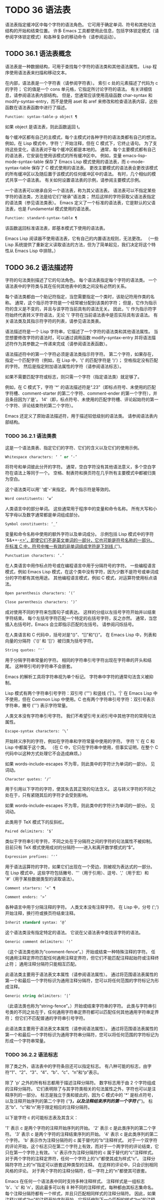 #+LATEX_COMPILER: xelatex
#+LATEX_CLASS: elegantpaper
#+OPTIONS: prop:t
#+OPTIONS: ^:nil

* TODO 36 语法表

语法表指定缓冲区中每个字符的语法角色。  它可用于确定单词、符号和其他句法结构的开始和结束位置。  许多 Emacs 工具都使用此信息，包括字体锁定模式（请参阅字体锁定模式）和各种复杂的移动命令（请参阅运动）。

** TODO 36.1 语法表概念

语法表是一种数据结构，可用于查找每个字符的语法类和其他语法属性。  Lisp 程序使用语法表来扫描和移动文本。

在内部，语法表是一个字符表（请参阅字符表）。  索引 c 处的元素描述了代码为 c 的字符；  它的值是一个 cons 单元格，它指定所讨论字符的语法。  有关详细信息，请参阅语法表内部结构。  但是，您通常应该使用高级函数 char-syntax 和 modify-syntax-entry，而不是使用 aset 和 aref 来修改和检查语法表内容，这些函数在语法表函数中进行了描述。

#+begin_src emacs-lisp
  Function: syntax-table-p object ¶
#+end_src

    如果 object 是语法表，则此函数返回 t。

每个缓冲区都有自己的主模式，每个主模式对各种字符的语法类都有自己的想法。  例如，在 Lisp 模式中，字符 ';'  开始注释，但在 C 模式下，它终止语句。  为了支持这些变化，语法表对于每个缓冲区都是本地的。  通常，每个主要模式都有自己的语法表，它安装在使用该模式的所有缓冲区中。  例如，变量 emacs-lisp-mode-syntax-table 保存了 Emacs Lisp 模式使用的语法表，而 c-mode-syntax-table 保存了 C 模式使用的语法表。  更改主要模式的语法表会更改该模式的所有缓冲区以及随后置于该模式的任何缓冲区中的语法。  有时，几个相似的模式共享一个语法表。  有关如何设置语法表的示例，请参阅主要模式示例。

一个语法表可以继承自另一个语法表，称为其父语法表。  语法表可以不指定某些字符的语法类，方法是给它们“继承”语法类；  然后这样的字符获取父语法表指定的语法类（参见语法类表）。  Emacs 定义了一个标准的语法表，它是默认的父语法表，也是 Fundamental 模式使用的语法表。

#+begin_src emacs-lisp
  Function: standard-syntax-table ¶
#+end_src

    该函数返回标准语法表，即基本模式下使用的语法表。

Emacs Lisp 阅读器不使用语法表，它有自己的内置语法规则，无法更改。  （一些 Lisp 系统提供了重新定义读取语法的方法，但为了简单起见，我们决定将这个特性从 Emacs Lisp 中排除。）

** TODO 36.2 语法描述符

字符的句法类别描述了它的句法角色。  每个语法表指定每个字符的语法类。  一个语法表中的字符类与其在任何其他表中的类之间没有必然的关系。

每个语法类都由一个助记符指定，当您需要指定一个类时，该助记符用作类的名称。  通常，这个指示符字符是一个经常被分配到该类的字符；  但是，它作为指示符的含义是不变的，并且与该字符当前具有的语法无关。  因此，'\' 作为指示符字符始终代表转义字符语法，无论 '\' 字符在当前语法表中是否实际具有该语法。  有关语法类及其指示符字符的列表，请参见语法类表。

语法描述符是一个 Lisp 字符串，它描述了一个字符的语法类和其他语法属性。  当您想要修改字符的语法时，可以通过调用函数 modify-syntax-entry 并将语法描述符作为其参数之一传递来完成（请参阅语法表函数）。

语法描述符中的第一个字符必须是语法类指示符字符。  第二个字符，如果存在，指定一个匹配字符（例如，在 Lisp 中，'(' 的匹配字符是 ')'）；  空格指定没有匹配的字符。  然后是指定附加语法属性的字符（请参阅语法标志）。

如果不需要匹配字符或标志，则只需一个字符（指定语法类）就足够了。

例如，在 C 模式下，字符 '*' 的语法描述符是“.23”（即标点符号、未使用的匹配字符槽、comment-starter 的第二个字符、comment-ender 的第一个字符），并且条目因为'/'是'。  14'（即，标点符号、未使用的匹配字符槽、评论起始符的第一个字符、评论结束符的第二个字符）。

Emacs 还定义了原始语法描述符，用于描述较低级别的语法类。  请参阅语法表内部结构。

*** TODO 36.2.1 语法类表

这是一个语法类表、指定它们的字符、它们的含义以及它们的使用示例。

#+begin_src emacs-lisp
  Whitespace characters: ‘ ’ or ‘-’
#+end_src

    将符号和单词彼此分开的字符。  通常，空白字符没有其他语法意义，多个空白字符在语法上等同于一个。  空格、制表符和换页符在几乎所有主要模式中都被归类为空白。

    这个语法类可以用' '或'-'来指定。  两个指示符是等效的。
#+begin_src emacs-lisp
  Word constituents: ‘w’
#+end_src

    人类语言中的部分单词。  这些通常用于程序中的变量和命令名称。  所有大写和小写字母以及数字通常都是单词组成部分。
#+begin_src emacs-lisp
  Symbol constituents: ‘_’
#+end_src

    变量和命令名称中使用的额外字符以及单词成分。  示例包括 Lisp 模式中的字符 '$&*+-_<>'，即使它们不是英文单词的一部分，它也可能是符号名称的一部分。  在标准 C 中，符号中唯一有效的非单词组成字符是下划线 ('_')。
#+begin_src emacs-lisp
  Punctuation characters: ‘.’
#+end_src

    在人类语言中用作标点符号或在编程语言中用于分隔符号的字符。  一些编程语言模式，例如 Emacs Lisp 模式，在这个类中没有字符，因为少数不是符号或单词成分的字符都有其他用途。  其他编程语言模式，例如 C 模式，对运算符使用标点语法。
#+begin_src emacs-lisp
  Open parenthesis characters: ‘(’
#+end_src
#+begin_src emacs-lisp
  Close parenthesis characters: ‘)’
#+end_src

    成对使用不同的字符来包围句子或表达。  这样的分组以左括号字符开始并以结束字符结束。  每个左括号字符匹配一个特定的右括号字符，反之亦然。  通常，当您插入右括号时，Emacs 会立即指示匹配的左括号。  请参阅闪烁括号。

    在人类语言和 C 代码中，括号对是“()”、“[]”和“{}”。  在 Emacs Lisp 中，列表和向量的分隔符（'()' 和 '[]'）被归类为括号字符。
#+begin_src emacs-lisp
  String quotes: ‘"’
#+end_src

    用于分隔字符串常量的字符。  相同的字符串引号字符出现在字符串的开头和结尾。  这种带引号的字符串不会嵌套。

    Emacs 的解析工具将字符串视为单个标记。  字符串中字符的通常句法含义被抑制。

    Lisp 模式有两个字符串引号字符：双引号 ('"') 和竖线 ('|')。'|'  在 Emacs Lisp 中不使用，但在 Common Lisp 中使用。C 也有两个字符串引号字符：双引号表示字符串，撇号 (''') 表示字符常量。

    人类文本没有字符串引号字符。  我们不希望引号关闭引号中其他字符的常用句法属性。
#+begin_src emacs-lisp
  Escape-syntax characters: ‘\’
#+end_src

    开始转义序列的字符，例如在字符串和字符常量中使用的字符。  字符 '\' 在 C 和 Lisp 中都属于这个类。  （在 C 中，它只在字符串中使用，但事实证明，在整个 C 代码中以这种方式处理它不会造成麻烦。）

    如果 words-include-escapes 不为零，则此类中的字符计为单词的一部分。  见词动。
#+begin_src emacs-lisp
  Character quotes: ‘/’
#+end_src

    用于引用以下字符的字符，使其失去其正常的句法含义。  这与转义字符的不同之处在于，只有紧随其后的字符才会受到影响。

    如果 words-include-escapes 不为零，则此类中的字符计为单词的一部分。  见词动。

    此类用于 TeX 模式下的反斜杠。
#+begin_src emacs-lisp
  Paired delimiters: ‘$’
#+end_src

    类似于字符串引号字符，不同之处在于分隔符之间的字符的句法属性不被抑制。  目前只有 TeX 模式使用成对的分隔符——进入和离开数学模式的“$”。
#+begin_src emacs-lisp
  Expression prefixes: ‘'’
#+end_src

    用于语法运算符的字符，如果它们出现在一个旁边，则被视为表达式的一部分。  在 Lisp 模式中，这些字符包括撇号、'''（用于引用）、逗号、','（用于宏）和 '#'（用于某些数据类型的读取语法）。
#+begin_src emacs-lisp
  Comment starters: ‘<’ ¶
#+end_src
#+begin_src emacs-lisp
  Comment enders: ‘>’
#+end_src

    各种语言中用于分隔注释的字符。  人类文本没有注释字符。  在 Lisp 中，分号 (';') 开始注释，换行符或换页符结束注释。
#+begin_src emacs-lisp
  Inherit standard syntax: ‘@’
#+end_src

    这个语法类没有指定特定的语法。  它说在父语法表中查找该字符的语法。
#+begin_src emacs-lisp
  Generic comment delimiters: ‘!’
#+end_src

    （这个语法类也称为“comment-fence”。）开始或结束一种特殊注释的字符。  任何通用注释定界符匹配任何通用注释定界符，但它们不能匹配注释起始符或注释终止符；  通用注释分隔符只能相互匹配。

    此语法类主要用于语法表文本属性（请参阅语法属性）。  通过将范围语法表属性的第一个和最后一个字符标识为通用注释分隔符，您可以将任何范围的字符标记为形成注释。
#+begin_src emacs-lisp
  Generic string delimiters: ‘|’
#+end_src

    （此语法类也称为“string-fence”。）开始或结束字符串的字符。  此类与字符串引号类的不同之处在于，任何通用字符串定界符都可以匹配任何其他通用字符串定界符；  但它们不匹配普通的字符串引号字符。

    此语法类主要用于语法表文本属性（请参阅语法属性）。  通过将范围语法表属性的第一个和最后一个字符标识为通用字符串分隔符，您可以将任何范围的字符标记为形成一个字符串常量。

*** TODO 36.2.2 语法标志

除了类之外，语法表中的字符条目还可以指定标志。  有八种可能的标志，由字符“1”、“2”、“3”、“4”、“b”、“c”、“n”和“p”表示。

除了 'p' 之外的所有标志都用于描述注释分隔符。  数字标志用于由 2 个字符组成的注释分隔符。  它们表明除了与其字符类相关的句法属性之外，字符也可以是注释序列的一部分。  标志是独立于类和彼此的，因为 C 模式中的 '*' 是标点符号，以及注释开始序列的第二个字符 ('/*')，以及注释结束序列的第一个字符 ('*/')。  标志“b”、“c”和“n”用于限定相应的注释分隔符。

以下是字符 c 的可能标志表及其含义：

    '1' 表示 c 是两个字符的注释开始序列的开始。
    '2' 表示 c 是此类序列的第二个字符。
    '3' 表示 c 是两个字符的注释结束序列的开始。
    '4' 表示 c 是此类序列的第二个字符。
    'b' 表示作为注释分隔符的 c 属于替代的“b”注释样式。  对于一个双字符的评论开始，这个标志只在第二个字符上有效，而对于一个两字符的评论结束，它只在第一个字符上有效。
    'c' 表示作为注释分隔符的 c 属于替代的“c”注释样式。  对于两个字符的注释定界符，任何一个字符上的“c”都使其成为样式“c”。
    注释分隔符字符上的“n”指定可以嵌套这种类型的注释。  在这样的评论中，只会识别相同风格的评论。  对于两个字符的注释分隔符，任一字符上的“n”都使其可嵌套。

    Emacs 在任何一个语法表中同时支持多种注释样式。  注释样式是一组标志 'b'、'c' 和 'n'，因此最多可以有 8 种不同的注释样式，每种都由其标志集命名。  每个注释分隔符都有一个样式，并且只匹配相同样式的注释分隔符。  因此，如果注释以样式“bn”的注释开始序列开始，它将延伸到下一个匹配的样式“bn”的注释结束序列。  当标志集既没有设置标志 'b' 也没有设置标志 'c' 时，生成的样式称为“a”样式。

    C++ 的适当注释语法设置如下：

#+begin_src emacs-lisp
  ‘/’
#+end_src

	 '124'
#+begin_src emacs-lisp
  ‘*’
#+end_src

	 '23b'
#+begin_src emacs-lisp
  newline
#+end_src

	 '>'

    这定义了四个注释分隔序列：

#+begin_src emacs-lisp
  ‘/*’
#+end_src

	 这是“b”样式的注释开始序列，因为第二个字符“*”具有“b”标志。
#+begin_src emacs-lisp
  ‘//’
#+end_src

	 这是“a”样式的注释开始序列，因为第二个字符“/”没有“b”标志。
#+begin_src emacs-lisp
  ‘*/’
#+end_src

	 这是“b”样式的注释结束序列，因为第一个字符“*”具有“b”标志。
#+begin_src emacs-lisp
  newline
#+end_src

	 这是“a”样式的注释结束序列，因为换行符没有“b”标志。

    'p' 标识 Lisp 语法的附加前缀字符。  当这些字符出现在表达式之间时，它们将被视为空格。  当它们出现在表达式中时，将根据它们通常的语法类进行处理。


** TODO 36.3 语法表函数

在本节中，我们将描述用于创建、访问和更改语法表的函数。

#+begin_src emacs-lisp
  Function: make-syntax-table &optional table ¶
#+end_src

    此函数创建一个新的语法表。  如果 table 不是 nil，则新语法表的父级是 table；  否则，父级是标准语法表。

    在新的语法表中，所有字符最初都被赋予“继承”（'@'）语法类，即它们的语法是从父表继承的（参见语法类表）。

#+begin_src emacs-lisp
  Function: copy-syntax-table &optional table ¶
#+end_src

    此函数构造表的副本并将其返回。  如果 table 被省略或为零，则返回标准语法表的副本。  否则，如果 table 不是语法表，则会发出错误信号。

#+begin_src emacs-lisp
  Command: modify-syntax-entry char syntax-descriptor &optional table ¶
#+end_src

    该函数根据 syntax-descriptor 设置 char 的语法条目。  char 必须是一个字符，或形式为 (min . max) 的 cons 单元格；  在后一种情况下，该函数为 min 和 max 之间的所有字符设置语法条目，包括 min 和 max。

    仅更改 table 的语法，默认为当前缓冲区的语法表，而不是任何其他语法表。

    参数syntax-descriptor 是一个语法描述符，即一个字符串，它的第一个字符是一个语法类指示符，它的第二个和后续字符可选地指定一个匹配的字符和语法标志。  请参阅语法描述符。  如果 syntax-descriptor 不是有效的语法描述符，则会发出错误信号。

    这个函数总是返回 nil。  表中该字符的旧语法信息将被丢弃。

    例子：
    #+begin_src emacs-lisp


      Examples:


      ;; Put the space character in class whitespace.
      (modify-syntax-entry ?\s " ")
	   ⇒ nil


      ;; Make ‘$’ an open parenthesis character,
      ;;   with ‘^’ as its matching close.
      (modify-syntax-entry ?$ "(^")
	   ⇒ nil


      ;; Make ‘^’ a close parenthesis character,
      ;;   with ‘$’ as its matching open.
      (modify-syntax-entry ?^ ")$")
	   ⇒ nil


      ;; Make ‘/’ a punctuation character,
      ;;   the first character of a start-comment sequence,
      ;;   and the second character of an end-comment sequence.
      ;;   This is used in C mode.
      (modify-syntax-entry ?/ ". 14")
	   ⇒ nil
    #+end_src

#+begin_src emacs-lisp
  Function: char-syntax character ¶
#+end_src

    此函数返回字符的语法类，由其指示符表示（参见语法类表）。  这仅返回类，而不是其匹配的字符或语法标志。

    以下示例适用于 C 模式。  （我们使用字符串更容易看到 char 语法返回的字符。）
    #+begin_src emacs-lisp


      ;; Space characters have whitespace syntax class.
      (string (char-syntax ?\s))
	   ⇒ " "


      ;; Forward slash characters have punctuation syntax.
      ;; Note that this char-syntax call does not reveal
      ;; that it is also part of comment-start and -end sequences.
      (string (char-syntax ?/))
	   ⇒ "."


      ;; Open parenthesis characters have open parenthesis syntax.
      ;; Note that this char-syntax call does not reveal that
      ;; it has a matching character, ‘)’.
      (string (char-syntax ?\())
	   ⇒ "("
    #+end_src

#+begin_src emacs-lisp
  Function: set-syntax-table table ¶
#+end_src

    此函数使 table 成为当前缓冲区的语法表。  它返回表。

#+begin_src emacs-lisp
  Function: syntax-table ¶
#+end_src

    此函数返回当前语法表，即当前缓冲区的表。

#+begin_src emacs-lisp
  Command: describe-syntax &optional buffer ¶
#+end_src

    此命令在帮助缓冲区中显示缓冲区（默认为当前缓冲区）的语法表的内容。

#+begin_src emacs-lisp
  Macro: with-syntax-table table body… ¶
#+end_src

    此宏使用 table 作为当前语法表执行 body。  在恢复旧的当前语法表后，它返回正文中最后一个表单的值。

    由于每个缓冲区都有自己的当前语法表，我们应该更准确地说：with-syntax-table 在宏执行开始时临时更改当前缓冲区的当前语法表。  其他缓冲区不受影响。

** TODO 36.4 语法属性

当语法表不够灵活以指定语言的语法时，您可以通过应用语法表文本属性来覆盖缓冲区中特定字符出现的语法表。  请参阅文本属性，了解如何应用文本属性。

语法表文本属性的有效值为：

语法表

    如果属性值是语法表，则使用该表而不是当前缓冲区的语法表来确定基础文本字符的语法。
（语法代码。匹配字符）

    这种格式的 cons 单元格是一个原始语法描述符（请参阅语法表内部），它直接指定底层文本字符的语法类。
零

    如果该属性为 nil，则字符的语法以通常的方式从当前语法表中确定。

变量：parse-sexp-lookup-properties ¶

    如果这是非零，语法扫描函数，如 forward-sexp，注意语法表文本属性。  否则他们只使用当前的语法表。

变量：语法属性函数¶

    这个变量，如果非零，应该存储一个用于将语法表属性应用到指定文本段的函数。  它旨在由主要模式用于安装以某种模式适当的方式应用语法表属性的功能。

    该函数由 syntax-ppss 调用（请参阅查找位置的解析状态），以及在语法字体化期间由字体锁定模式调用（请参阅语法字体锁定）。  它用两个参数 start 和 end 调用，它们是它应该作用的文本的开始和结束位置。  允许在起点和终点划定的区域内任意移动点；  这样的动作不需要使用保存游览（见游览）。  也允许在 end 之前的任何位置调用 syntax-ppss，但是如果 Lisp 程序在某个位置调用 syntax-ppss 并随后在某个更早的位置修改缓冲区，那么调用 syntax-ppss-flush 是该程序的责任-cache 从缓存中刷新现在过时的信息。

    注意：当这个变量不为 nil 时，Emacs 会任意删除语法表文本属性，并依赖 syntax-properize-function 重新应用它们。  因此，如果完全使用此工具，该函数必须应用主要模式使用的所有语法表文本属性。  特别是，从 CC 模式模式派生的模式不得使用此变量，因为 CC 模式使用其他方式来应用和删除这些文本属性。

变量：syntax-properize-extend-region-functions ¶

    这个异常钩子是在调用 syntax-properize-function 之前由语法解析代码运行的。  它的作用是帮助定位安全的开始和结束缓冲区位置，以便传递给 syntax-properize-function。  例如，一个主要模式可以在这个钩子中添加一个函数来识别多行句法结构，并确保边界不会落在一个中间。

    这个钩子中的每个函数都应该接受两个参数，开始和结束。  它应该返回两个调整过的缓冲区位置的 cons 单元格，(new-start . new-end)，如果不需要调整，则返回 nil。  钩子函数依次重复运行，直到它们都返回 nil。

** TODO 36.5 运动和句法

本节介绍用于在具有特定语法类别的字符之间移动的函数。

功能：skip-syntax-forward 语法&可选限制¶

    此函数在具有语法中提到的语法类别的字符（语法类别字符的字符串）之间向前移动。  它在遇到缓冲区末尾、位置限制（如果指定）或不应该跳过的字符时停止。

    如果语法以 '^' 开头，则函数会跳过语法不在语法中的字符。

    返回值是行进的距离，是一个非负整数。

功能：skip-syntax-backward 语法&可选限制¶

    此函数在语法中提到语法类别的字符之间向后移动点。  当遇到缓冲区的开头、位置限制（如果指定）或不应该跳过的字符时，它会停止。

    如果语法以 '^' 开头，则函数会跳过语法不在语法中的字符。

    返回值表示行进的距离。  它是一个小于或等于 0 的整数。

功能：后向前缀字符¶

    此函数使用表达式前缀语法将点向后移动任意数量的字符。  这包括表达式前缀语法类中的字符和带有“p”标志的字符。

** TODO 36.6 解析表达式

本节介绍解析和扫描平衡表达式的函数。  我们将按照 Lisp 的术语将这些表达式称为 sexps，即使这些函数可以作用于 Lisp 以外的语言。  基本上，sexp 是平衡的括号分组、字符串或符号（即，其语法是单词组成或符号组成的字符序列）。  但是，表达式前缀语法类（参见语法类表）中的字符如果出现在它旁边，则被视为 sexp 的一部分。

语法表控制字符的解释，因此这些函数可用于 Lisp 模式下的 Lisp 表达式和 C 模式下的 C 表达式。  有关移动平衡表达式的便捷高级函数，请参见移动平衡表达式。

字符的语法控制它如何改变解析器的状态，而不是描述状态本身。  例如，字符串分隔符在字符串内和代码内切换解析器状态，但字符的语法并没有直接说明它们是否在字符串内。  例如（注意 15 是通用字符串分隔符的语法代码），

#+begin_src emacs-lisp
  (put-text-property 1 9 'syntax-table '(15 . nil))
#+end_src

不会告诉 Emacs 当前缓冲区的前八个字符是字符串，而是告诉 Emacs 它们都是字符串分隔符。  因此，Emacs 将它们视为四个连续的空字符串常量。

*** TODO 36.6.1 基于解析的运动命令

本节介绍基于解析表达式操作的简单点运动函数。

功能：从计数深度扫描列表¶

    此函数从位置开始扫描前向计数平衡括号分组。  它返回扫描停止的位置。  如果计数为负，则扫描向后移动。

    如果深度不为零，则将起始位置视为深度括号深。  扫描仪在缓冲区中前后移动，直到深度变为零计数次数。  因此，深度的正值具有将括号的深度级别从起始位置移出的效果，而负深度具有将括号的深度级别移动更深的效果。

    如果 parse-sexp-ignore-comments 不为零，则扫描会忽略注释。

    如果扫描到达缓冲区可访问部分的开头或结尾，则在扫描过 count 个括号分组之前，如果该点的深度为零，则返回值为零；  如果深度不为零，则发出扫描错误错误信号。

功能：scan-sexps from count ¶

    这个函数从位置扫描前向计数sexp。  它返回扫描停止的位置。  如果计数为负，则扫描向后移动。

    如果 parse-sexp-ignore-comments 不为零，则扫描会忽略注释。

    如果扫描在括号分组的中间到达缓冲区（可访问部分）的开头或结尾，则会发出错误信号。  如果它到达分组之间的开始或结束但在 count 用完之前，则返回 nil。

功能：转发评论计数¶

    此函数在计数完整注释（即包括起始定界符和终止定界符，如果有）以及途中遇到的任何空白处向前移动点。  如果 count 为负，则向后移动。  如果它遇到评论或空格以外的任何内容，它就会停止，并在它停止的地方留下点。  这包括（例如）在前进时找到评论的结尾并期待评论的开头。  该功能也会在移过指定数量的完整评论后立即停止。  如果按预期找到计数注释，它们之间除了空格之外什么都没有，它返回 t；  否则返回零。

    此函数无法判断它遍历的注释是否嵌入在字符串中。  如果它们看起来像评论，它会将它们视为评论。

    要在所有注释和空格后面移动，请使用 (forward-comment (buffer-size))。  (buffer-size) 是一个很好的参数，因为缓冲区中的评论数量不能超过那么多。

*** TODO 36.6.2 查找位置的解析状态

对于句法分析，例如缩进，通常有用的是计算对应于给定缓冲区位置的句法状态。  这个功能很方便。

功能：syntax-ppss &optional pos ¶

    此函数返回解析器将从缓冲区可见部分的开头开始在位置 pos 处到达的解析器状态。  有关解析器状态的描述，请参见解析器状态。

    返回值与调用低级解析函数 parse-partial-sexp 以从缓冲区的可见部分开头解析到 pos 相同（请参阅低级解析）。  但是，syntax-ppss 使用缓存来加速计算。  由于这种优化，返回的解析器状态中的第二个值（之前的完整子表达式）和第六个值（最小括号深度）没有意义。

    这个函数有一个副作用：它为语法-ppss-flush-cache（见下文）添加了一个缓冲区本地条目到 before-change-functions（见 Change Hooks）。  当缓冲区被修改时，此条目保持高速缓存一致。  但是，如果在 before-change-functions 临时让绑定时调用了 syntax-ppss，或者如果在没有运行钩子的情况下修改了缓冲区，例如在使用禁止修改钩子时，缓存可能不会更新。  在这些情况下，有必要显式调用 syntax-ppss-flush-cache。

功能：syntax-ppss-flush-cache beg &rest被忽略-args ¶

    此函数从位置 beg 开始刷新 syntax-ppss 使用的缓存。  其余的参数，被忽略的参数，被忽略；  此函数接受它们，以便可以直接在诸如 before-change-functions 之类的钩子上使用（请参阅更改钩子）。

*** TODO 36.6.3 解析器状态

解析器状态是（当前）描述句法解析器状态的 11 个元素的列表，在它使用 parse-partial-sexp 解析缓冲区中指定起点和指定终点之间的文本之后（请参阅低级解析）。  诸如 syntax-ppss 之类的解析函数（请参阅查找位置的解析状态）也返回解析器状态作为值。  parse-partial-sexp 可以接受解析器状态作为参数，用于恢复解析。

以下是解析器状态元素的含义：

    括号中的深度，从 0 开始计数。警告：如果解析器的起点和终点之间的近括号比开放括号多，则此值可能为负数。
    包含停止点的最里面的括号分组的开始字符位置；  如果没有，则为零。
    最后一个完整子表达式开始的字符位置终止；  如果没有，则为零。
    如果在字符串中，则为非零。  更准确地说，这是终止字符串的字符，或者如果通用字符串分隔符应该终止它，则为 t。
    t 如果在不可嵌套的注释中（任何注释样式；请参阅语法标志）；  或评论嵌套级别（如果在可以嵌套的评论中）。
    t 如果结束点就在引号字符之后。
    在此扫描期间遇到的最小括号深度。
    什么样的评论处于活动状态：如果不在评论中或在样式为“a”的评论中，则为零；  1 用于样式“b”的评论；  2 用于样式“c”的评论；  和语法表，用于应以通用注释分隔符结尾的注释。
    字符串或注释的开始位置。  在评论中，这是评论开始的位置；  在字符串中，这是字符串开始的位置。  在字符串和注释之外时，此元素为零。
    当前开括号的位置列表，从最外层开始。
    当扫描的最后一个缓冲区位置是两个字符构造（注释分隔符或转义/字符引用的字符对）的（潜在）第一个字符时，该位置的语法代码（参见语法表内部）。  否则为零。

在您作为参数传递给 parse-partial-sexp 以继续解析的状态下，元素 1、2 和 6 将被忽略。  元素 9 和 10 主要由解析器代码在内部使用。

使用这些函数可以从解析器状态获得一些额外的有用信息：

功能：syntax-ppss-toplevel-pos state ¶

    该函数从解析器状态状态中提取在语法结构中处于顶层的解析中最后扫描的位置。  “在顶层”是指在任何括号、注释或字符串之外。

    如果 state 表示已到达顶层位置的解析，则该值为 nil。

功能：语法-ppss-上下文状态¶

    如果扫描返回状态的结束位置在字符串中，则返回字符串，如果在注释中，则为注释。  否则返回零。


*** TODO 36.6.4 低级解析

使用表达式解析器最基本的方法是告诉它以特定状态从给定位置开始，并解析到指定的结束位置。

功能：parse-partial-sexp start limit &optional target-depth stop-before state stop-comment ¶

    此函数从 start 开始解析当前缓冲区中的 sexp，而不是扫描过去的限制。  它在位置限制或满足以下描述的某些条件时停止，并设置指向解析停止的位置。  它返回一个解析器状态，描述解析在它停止的点的状态。

    如果第三个参数 target-depth 不为零，则如果括号中的深度等于 target-depth，则解析停止。  深度从 0 开始，或者从 state 中给出的任何值开始。

    如果第四个参数 stop-before 不为零，则解析会在任何开始 sexp 的字符时停止。  如果 stop-comment 不为零，则解析会在未嵌套的注释开始后停止。  如果 stop-comment 是符号语法表，则解析会在未嵌套的注释或字符串开始后停止，或者在未嵌套的注释或字符串结束后停止，以先到者为准。

    如果 state 为 nil，则假定 start 位于括号结构的顶层，例如函数定义的开头。  或者，您可能希望在结构中间恢复解析。  为此，您必须提供一个描述解析初始状态的状态参数。  之前调用 parse-partial-sexp 返回的值会很好。

*** TODO 36.6.5 控制解析的参数

变量：多字节语法作为符号¶

    如果此变量不为零，则 scan-sexps 将所有非 ASCII 字符视为符号成分，而不管语法表对它们的说明如何。  （但是，语法表文本属性仍然可以覆盖语法。）

用户选项：parse-sexp-ignore-comments ¶

    如果该值为非 nil，则注释被本节中的函数以及 forward-sexp、scan-lists 和 scan-sexps 视为空白。

parse-partial-sexp 的行为也受 parse-sexp-lookup-properties 的影响（请参阅语法属性）。

变量：comment-end-can-be-escaped ¶

    如果此缓冲区局部变量为非零，则通常终止注释的单个字符在转义该字符时不会这样做。  这用于 C 和 C++ 模式，其中以 '//' 开头的行注释可以通过使用 '\' 转义换行符来继续到下一行。

您可以使用 forward-comment 在一条或多条评论上向前或向后移动。

** TODO 36.7 语法表内部

语法表被实现为 char-tables（参见 Char-Tables），但大多数 Lisp 程序并不直接使用它们的元素。  语法表不将语法数据存储为语法描述符（请参阅语法描述符）；  它们使用本节中记录的内部格式。  这种内部格式也可以分配为语法属性（请参阅语法属性）。

语法表中的每个条目都是一个原始语法描述符：形式为 (syntax-code.matching-char) 的 cons 单元格。  syntax-code 是一个整数，它根据下表对语法类和语法标志进行编码。  如果非零，matching-char 指定匹配字符（类似于语法描述符中的第二个字符）。

使用 aref（参见对数组进行操作的函数）获取字符的原始语法描述符，例如 (aref (syntax-table) ch)。

以下是各种语法类对应的语法代码：
代码类 代码类
0 空格 8 成对分隔符
1 标点符号 9 转义
2字10字报价
3 符号 11 评论开始
4 开括号 12 注释结束
5 右括号 13 继承
6 表达式前缀 14 通用注释
7 字符串引用 15 通用字符串

例如，在标准语法表中，'(' 的条目是 (4 . 41)。41 是 ')' 的字符代码。

语法标志以高位编码，从最低有效位开始 16 位。  该表给出了对应于每个语法标志的二的幂。
前缀标志 前缀标志
“1”（灰分 1 16）“p”（灰分 1 20）
“2”（灰分 1 17）“b”（灰分 1 21）
“3”（灰分 1 18）“n”（灰分 1 22）
“4”（灰分 1 19）“c”（灰分 1 23）

功能：字符串到语法 desc ¶

    给定一个语法描述符 desc（一个字符串），这个函数返回相应的原始语法描述符。

功能：syntax-class-to-char 语法¶

    给定一个原始语法描述符语法（一个整数），此函数返回相应的语法描述符（一个字符）。

功能：语法后 pos ¶

    此函数返回缓冲区中位置 pos 之后的字符的原始语法描述符，同时考虑语法属性和语法表。  如果 pos 在缓冲区的可访问部分之外（参见可访问部分），则返回值为 nil。

功能：语法类语法¶

    此函数返回原始语法描述符语法的语法代码。  更准确地说，它采用原始语法描述符的语法代码组件，屏蔽记录语法标志的高 16 位，并返回结果整数。

    如果语法为 nil，则返回值为 nil。  这是这样的表达

    #+begin_src emacs-lisp
      (syntax-class (syntax-after pos))
    #+end_src
    如果 pos 在缓冲区的可访问部分之外，则计算结果为 nil，而不会引发错误或返回不正确的代码。

** TODO 36.8 类别

类别提供了另一种按语法对字符进行分类的方法。  您可以根据需要定义多个类别，然后将每个字符独立分配给一个或多个类别。  与语法类不同，类别不是相互排斥的；  一个字符属于多个类别是正常的。

每个缓冲区都有一个类别表，其中记录了定义了哪些类别以及哪些字符属于每个类别。  每个类别表都定义了自己的类别，但通常这些类别是通过从标准类别表中复制来初始化的，因此标准类别在所有模式下都可用。

每个类别都有一个名称，它是 ' ' 到 '~' 范围内的 ASCII 打印字符。  当您使用 define-category 定义类别时，您可以指定类别的名称。

类别表实际上是一个字符表（参见 Char-Tables）。  索引 c 处的类别表元素是一个类别集（一个布尔向量），它指示字符 c 属于哪些类别。  在这个范畴集中，如果索引 cat 处的元素是 t，则表示范畴 cat 是集合的成员，而字符 c 属于范畴 cat。

对于接下来的三个函数，可选参数表默认为当前缓冲区的类别表。

功能：define-category char docstring &optional table ¶

    此函数为类别表定义了一个新类别，名称为 char 和文档文档字符串。

    这是为具有强从右到左方向性的字符定义新类别（请参阅双向显示）并在特殊类别表中使用它的示例。  为了获得有关字符方向性的信息，示例代码使用了'bidi-class' Unicode 属性（请参阅bidi-class）。
    #+begin_src emacs-lisp


      (defvar special-category-table-for-bidi
	;;     Make an empty category-table.
	(let ((category-table (make-category-table))
	      ;; Create a char-table which gives the 'bidi-class' Unicode
	      ;; property for each character.
	      (uniprop-table
	       (unicode-property-table-internal 'bidi-class)))
	  (define-category ?R "Characters of bidi-class R, AL, or RLO"
			   category-table)
	  ;; Modify the category entry of each character whose
	  ;; 'bidi-class' Unicode property is R, AL, or RLO --
	  ;; these have a right-to-left directionality.
	  (map-char-table
	   (lambda (key val)
	     (if (memq val '(R AL RLO))
		 (modify-category-entry key ?R category-table)))
	   uniprop-table)
	  category-table))
    #+end_src

功能：category-docstring类别&可选表¶

    该函数返回类别表中类别类别的文档字符串。
    #+begin_src emacs-lisp
      (category-docstring ?a)
	   ⇒ "ASCII"
      (category-docstring ?l)
	   ⇒ "Latin"
    #+end_src


功能：获取未使用类别&可选表¶

    此函数返回当前未在表中定义的类别名称（字符）。  如果所有可能的类别都在表中使用，则返回 nil。

功能：类别表¶

    该函数返回当前缓冲区的类别表。

功能：category-table-p 对象¶

    如果 object 是类别表，则此函数返回 t，否则返回 nil。

功能：标准类别表¶

    此函数返回标准类别表。

功能：复制类别表&可选表¶

    此函数构造表的副本并将其返回。  如果 table 未提供（或为 nil），则返回标准类别表的副本。  否则，如果 table 不是类别表，则会发出错误信号。

功能：设置类别表 ¶

    此函数使 table 成为当前缓冲区的类别表。  它返回表。

功能：制作类别表¶

    这将创建并返回一个空的类别表。  在一个空的类别表中，没有分配任何类别，也没有任何字符属于任何类别。

功能：make-category-set categories ¶

    该函数返回一个新的类别集——一个布尔向量——其初始内容是字符串类别中列出的类别。  类别的元素应该是类别名称；  新的类别集对于这些类别中的每一个都具有 t，而对于所有其他类别，则为 nil。

    #+begin_src emacs-lisp
      (make-category-set "al")
	   ⇒ #&128"\0\0\0\0\0\0\0\0\0\0\0\0\2\20\0\0"
    #+end_src

功能：char-category-set char ¶

    此函数返回当前缓冲区的类别表中字符 char 的类别集。  这是记录字符 char 所属类别的布尔向量。  函数 char-category-set 不分配存储空间，因为它返回存在于类别表中的相同 bool-vector。

    #+begin_src emacs-lisp
      (char-category-set ?a)
	   ⇒ #&128"\0\0\0\0\0\0\0\0\0\0\0\0\2\20\0\0"
    #+end_src


功能：类别集助记符类别集¶

    此函数将类别集 category-set 转换为一个字符串，该字符串包含指定作为该集合成员的类别的字符。

    #+begin_src emacs-lisp
      (category-set-mnemonics (char-category-set ?a))
	   ⇒ "al"
    #+end_src


功能：修改-category-entry char类别&可选表重置¶

    该函数修改category table table中char的category set（默认为当前buffer的category table）。  char 可以是字符，也可以是 (min . max) 形式的 cons 单元格；  在后一种情况下，该函数修改 min 和 max 之间（包括）范围内的所有字符的类别集。

    通常，它通过向其添加类别来修改类别集。  但是如果 reset 不是 nil，那么它会删除类别。

命令：describe-categories &optional buffer-or-name ¶

    该函数描述当前类别表中的类别规格。  它将描述插入缓冲区，然后显示该缓冲区。  如果 buffer-or-name 不为 nil，则改为描述该缓冲区的类别表。
